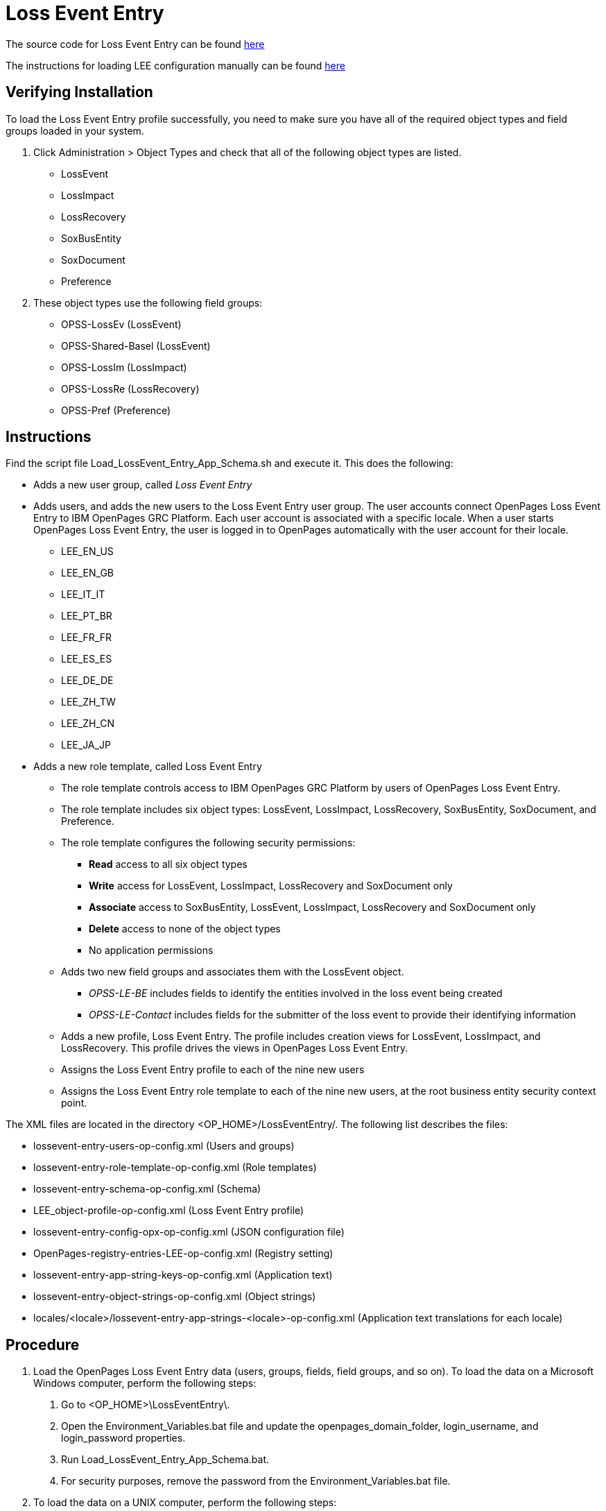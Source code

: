= Loss Event Entry

The source code for Loss Event Entry can be found https://github.ibm.com/OpenPages/grc-app-config[here]

The instructions for loading LEE configuration manually can be found https://www.ibm.com/support/knowledgecenter/SSFUEU_7.4.0/op_grc_installation/t_ig_loss_event_entry_perform_manual_load.html[here]

== Verifying Installation

To load the Loss Event Entry profile successfully, you need to make sure you have all of the required object types and field groups loaded in your system.

1. Click Administration > Object Types and check that all of the following object types are listed.
	- LossEvent
	- LossImpact
	- LossRecovery
	- SoxBusEntity
	- SoxDocument
	- Preference
2. These object types use the following field groups:
	- OPSS-LossEv (LossEvent)
	- OPSS-Shared-Basel (LossEvent)
	- OPSS-LossIm (LossImpact)
	- OPSS-LossRe (LossRecovery)
	- OPSS-Pref (Preference)

== Instructions

Find the script file Load_LossEvent_Entry_App_Schema.sh and execute it.
This does the following:

- Adds a new user group, called _Loss Event Entry_
- Adds users, and adds the new users to the Loss Event Entry user group.  The user accounts connect OpenPages Loss Event Entry to IBM OpenPages GRC Platform. Each user account is associated with a specific locale. When a user starts OpenPages Loss Event Entry, the user is logged in to OpenPages automatically with the user account for their locale.
  * LEE_EN_US
  * LEE_EN_GB
  * LEE_IT_IT
  * LEE_PT_BR
  * LEE_FR_FR
  * LEE_ES_ES
  * LEE_DE_DE
  * LEE_ZH_TW
  * LEE_ZH_CN
  * LEE_JA_JP
  
- Adds a new role template, called Loss Event Entry
  * The role template controls access to IBM OpenPages GRC Platform by users of OpenPages Loss Event Entry.
  * The role template includes six object types: LossEvent, LossImpact, LossRecovery, SoxBusEntity, SoxDocument, and Preference.
  * The role template configures the following security permissions:
    ** *Read* access to all six object types
    ** *Write* access for LossEvent, LossImpact, LossRecovery and SoxDocument only
	** *Associate* access to SoxBusEntity, LossEvent, LossImpact, LossRecovery and SoxDocument only
	** *Delete* access to none of the object types
	** No application permissions
  * Adds two new field groups and associates them with the LossEvent object.
	** _OPSS-LE-BE_ includes fields to identify the entities involved in the loss event being created
	** _OPSS-LE-Contact_ includes fields for the submitter of the loss event to provide their identifying information
  * Adds a new profile, Loss Event Entry.  The profile includes creation views for LossEvent, LossImpact, and LossRecovery. This profile drives the views in OpenPages Loss Event Entry.
  * Assigns the Loss Event Entry profile to each of the nine new users
  * Assigns the Loss Event Entry role template to each of the nine new users, at the root business entity security context point.

The XML files are located in the directory <OP_HOME>/LossEventEntry/. The following list describes the files:

- lossevent-entry-users-op-config.xml (Users and groups)
- lossevent-entry-role-template-op-config.xml (Role templates)
- lossevent-entry-schema-op-config.xml (Schema)
- LEE_object-profile-op-config.xml (Loss Event Entry profile)
- lossevent-entry-config-opx-op-config.xml (JSON configuration file)
- OpenPages-registry-entries-LEE-op-config.xml (Registry setting)
- lossevent-entry-app-string-keys-op-config.xml (Application text)
- lossevent-entry-object-strings-op-config.xml (Object strings)
- locales/<locale>/lossevent-entry-app-strings-<locale>-op-config.xml (Application text translations for each locale)


== Procedure

1. Load the OpenPages Loss Event Entry data (users, groups, fields, field groups, and so on).  To load the data on a Microsoft Windows computer, perform the following steps:
	a. Go to <OP_HOME>\LossEventEntry\.
	b. Open the Environment_Variables.bat file and update the openpages_domain_folder, login_username, and login_password properties.
	c. Run Load_LossEvent_Entry_App_Schema.bat.
	d. For security purposes, remove the password from the Environment_Variables.bat file.
2. To load the data on a UNIX computer, perform the following steps:
	a. Go to <OP_HOME>/LossEventEntry/.
	b. Open the Environment_Variables.sh file and update the openpages_domain_folder, login_username, and login_password properties.
	c. Run Load_LossEvent_Entry_App_Schema.sh.
	d. For security purposes, remove the password from the Environment_Variables.sh file.
3. Optional: Add LossEvent to the list of object types that are disabled for the Add New wizard.
OpenPages Loss Event Entry is more full-featured than the Add New wizard for loss events. You might want all users, including those that have access to IBM OpenPages GRC Platform, to use OpenPages Loss Event Entry to report loss events.
	a. Go to Administrator > Settings > GRCM > Add New Wizard.
	b. Expand GRCM > Add New Wizard.
	c. Click Object Types Disabled
	d. In the Value field, add the LossEvent object to the list.
	e. Click Save.
4. Optional: Configure auto-naming for the LossEvent, LossRecovery, and LossImpact object types.
OpenPages Loss Event Entry users are unlikely to know the naming convention for new loss events, loss impacts, and loss recoveries. To avoid failures caused by duplicate names, enable auto-naming for these object types.
	a. Go to Administrator > Settings.
	b. Expand Applications > GRCM > Auto Naming.
	c. Expand the object type, and then expand Auto-named. Set New Object to true and Can be Edited to false.
